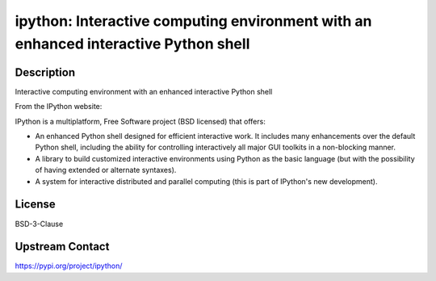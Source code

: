 ipython: Interactive computing environment with an enhanced interactive Python shell
====================================================================================

Description
-----------

Interactive computing environment with an enhanced interactive Python shell

From the IPython website:

IPython is a multiplatform, Free Software project (BSD licensed) that
offers:

-  An enhanced Python shell designed for efficient interactive
   work. It includes many enhancements over the default Python shell,
   including the ability for controlling interactively all major GUI
   toolkits in a non-blocking manner.

-  A library to build customized interactive environments using Python
   as the basic language (but with the possibility of having extended
   or alternate syntaxes).

-  A system for interactive distributed and parallel computing (this is
   part of IPython's new development).

License
-------

BSD-3-Clause

Upstream Contact
----------------

https://pypi.org/project/ipython/


